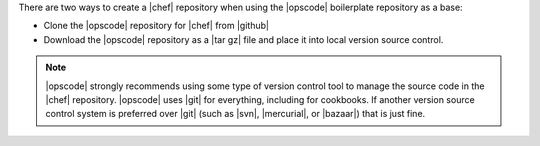 .. The contents of this file are included in multiple topics.
.. This file should not be changed in a way that hinders its ability to appear in multiple documentation sets.


There are two ways to create a |chef| repository when using the |opscode| boilerplate repository as a base:

* Clone the |opscode| repository for |chef| from |github|
* Download the |opscode| repository as a |tar gz| file and place it into local version source control.

.. note:: |opscode| strongly recommends using some type of version control tool to manage the source code in the |chef| repository. |opscode| uses |git| for everything, including for cookbooks. If another version source control system is preferred over |git| (such as |svn|, |mercurial|, or |bazaar|) that is just fine.

